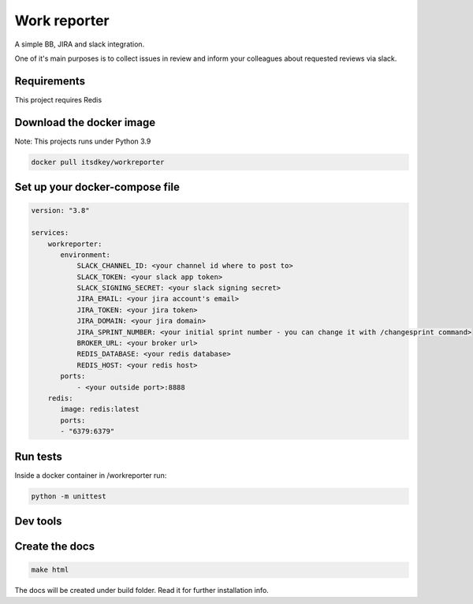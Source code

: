 Work reporter
===========================

A simple BB, JIRA and slack integration.

One of it's main purposes is to collect issues in review and inform your colleagues
about requested reviews via slack.


Requirements
------------

This project requires Redis

Download the docker image
-------------------------

Note: This projects runs under Python 3.9

.. code-block:: shell

    docker pull itsdkey/workreporter

Set up your docker-compose file
-------------------------------

.. code-block:: yaml

 version: "3.8"

 services:
     workreporter:
        environment:
            SLACK_CHANNEL_ID: <your channel id where to post to>
            SLACK_TOKEN: <your slack app token>
            SLACK_SIGNING_SECRET: <your slack signing secret>
            JIRA_EMAIL: <your jira account's email>
            JIRA_TOKEN: <your jira token>
            JIRA_DOMAIN: <your jira domain>
            JIRA_SPRINT_NUMBER: <your initial sprint number - you can change it with /changesprint command>
            BROKER_URL: <your broker url>
            REDIS_DATABASE: <your redis database>
            REDIS_HOST: <your redis host>
        ports:
            - <your outside port>:8888
     redis:
        image: redis:latest
        ports:
        - "6379:6379"

Run tests
---------

Inside a docker container in /workreporter run:

.. code-block:: shell

    python -m unittest

Dev tools
---------

Create the docs
---------------

.. code-block:: shell

    make html

The docs will be created under build folder. Read it for further installation info.
